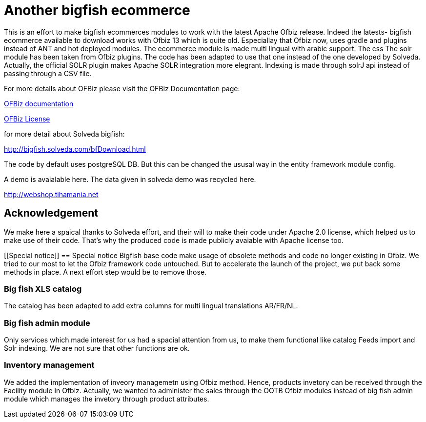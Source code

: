 ////
Licensed to the Apache Software Foundation (ASF) under one
or more contributor license agreements.  See the NOTICE file
distributed with this work for additional information
regarding copyright ownership.  The ASF licenses this file
to you under the Apache License, Version 2.0 (the
"License"); you may not use this file except in compliance
with the License.  You may obtain a copy of the License at

http://www.apache.org/licenses/LICENSE-2.0

Unless required by applicable law or agreed to in writing,
software distributed under the License is distributed on an
"AS IS" BASIS, WITHOUT WARRANTIES OR CONDITIONS OF ANY
KIND, either express or implied.  See the License for the
specific language governing permissions and limitations
under the License.
////
[[apache-ofbiz]]
= Another bigfish ecommerce

This is an effort to make bigfish ecommerces modules to work with the latest Apache Ofbiz release.
Indeed the latests- bigfish ecommerce available to download works with Ofbiz 13 which is quite old.
Especiallay that Ofbiz now, uses gradle and plugins instead of ANT and hot deployed modules.
The ecommerce module is made multi lingual with arabic support. The css
The solr module has been taken from Ofbiz plugins. The code has been adapted to use that one instead of the one developed by Solveda.
Actually, the official SOLR plugin makes Apache SOLR integration more elegrant. Indexing is made through solrJ api instead of passing through a CSV file.



For more details about OFBiz please visit the OFBiz Documentation page:

http://ofbiz.apache.org/documentation.html[OFBiz documentation]

http://www.apache.org/licenses/LICENSE-2.0[OFBiz License]

for more detail about Solveda bigfish:

http://bigfish.solveda.com/bfDownload.html

The code by default uses postgreSQL DB. But this can be changed the ususal way in the entity framework module config.

A demo is avaialable here. The data given in solveda demo was recycled here.

http://webshop.tihamania.net

[[Acknowledgement]]
== Acknowledgement

We make here a spaical thanks to Solveda effort, and their will to make their code under Apache 2.0 license, which helped us to make use of their code.
That's why the produced code is made publicly avaiable with Apache license too.

[[Special notice]]
== Special notice
Bigfish base code make usage of obsolete methods and code no longer existing in Ofbiz. We tried to our most to let the Ofbiz framework code untouched.
But to accelerate the launch of the project, we put back some methods in place. A next effort step would be to remove those.

=== Big fish XLS catalog
The catalog has been adapted to add extra columns for multi lingual translations AR/FR/NL.

=== Big fish admin module
Only services which made interest for us had a spacial attention from us, to make them functional like catalog Feeds import and Solr indexing. We are not sure that other functions are ok.

=== Inventory management
We added the implementation of inveory managemetn using Ofbiz method. Hence, products invetory can be received through the Facility module in Ofbiz. Actually, we wanted to
administer the sales through the OOTB  Ofbiz modules instead of big fish admin module which manages the invetory through product attributes.